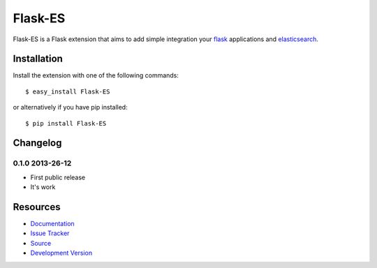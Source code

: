 Flask-ES
========

.. image:: https://secure.travis-ci.org/klinkin/flask-es.png?branch=master

Flask-ES is a Flask extension that aims to add simple integration 
your `flask`_ applications and `elasticsearch`_.

.. _flask: http://flask.pocoo.org
.. _elasticsearch: http://elasticsearch.com

Installation
------------

Install the extension with one of the following commands:
::

    $ easy_install Flask-ES

or alternatively if you have pip installed:
::

    $ pip install Flask-ES


Changelog
---------

0.1.0 2013-26-12
~~~~~~~~~~~~~~~~

* First public release
* It's work


Resources
---------

* `Documentation <http://packages.python.org/Flask-ES/>`_
* `Issue Tracker <https://github.com/klinkin/flask-es/issues>`_
* `Source <https://github.com/klinkin/flask-es>`_
* `Development Version
  <https://github.com/klinkin/flask-es/raw/develop#egg=Flask-ES-dev>`_
